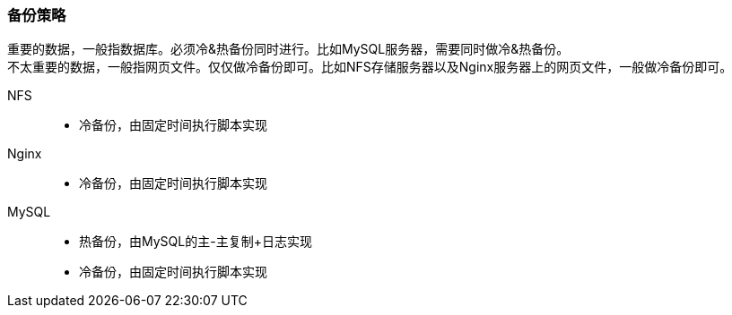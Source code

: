 === 备份策略

重要的数据，一般指数据库。必须冷&热备份同时进行。比如MySQL服务器，需要同时做冷&热备份。 +
不太重要的数据，一般指网页文件。仅仅做冷备份即可。比如NFS存储服务器以及Nginx服务器上的网页文件，一般做冷备份即可。

NFS::
* 冷备份，由固定时间执行脚本实现
Nginx::
* 冷备份，由固定时间执行脚本实现
MySQL::
* 热备份，由MySQL的主-主复制+日志实现
* 冷备份，由固定时间执行脚本实现